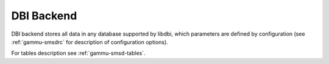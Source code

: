 .. _gammu-smsd-dbi:

DBI Backend
===========

DBI backend stores all data in any database supported by libdbi, which
parameters are defined by configuration (see :ref:`gammu-smsdrc` for description of
configuration options).

For tables description see :ref:`gammu-smsd-tables`.
